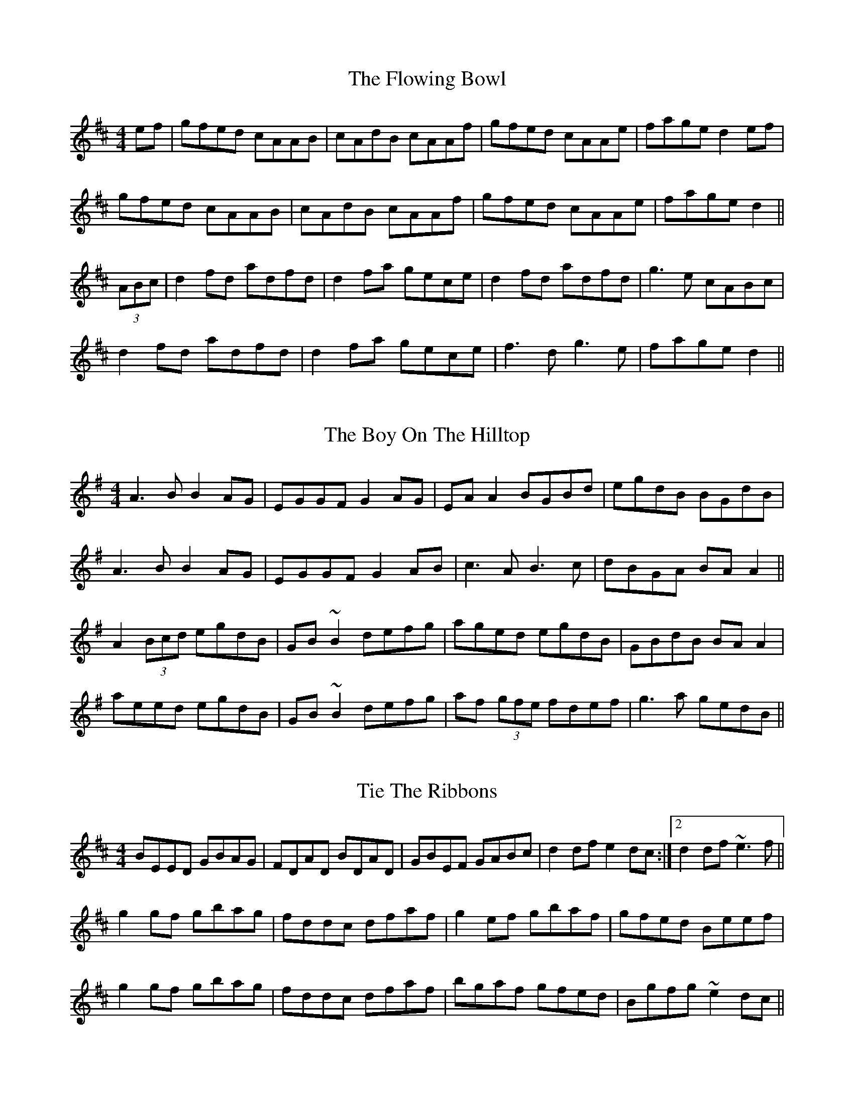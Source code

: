 X: 1
T: The Flowing Bowl
R: reel
M: 4/4
L: 1/8
Z: Contributed 2016-04-07 08:34:45 by Jim jsofgrant@gmail.com
K: Dmaj
ef| gfed cAAB|cAdB cAAf|gfed cAAe|fage d2 ef|
gfed cAAB|cAdB cAAf|gfed cAAe |fage d2 ||
(3ABc | d2 fd adfd|d2 fa gece|d2 fd adfd|g3 e cABc|
d2 fd adfd|d2 fa gece| f3 d g3 e| fage d2 ||


X: 1
T: The Boy On The Hilltop
R: reel
M: 4/4
L: 1/8
K: Ador
A3B B2AG|EGGF G2 AG|EA A2 BGBd|egdB BGdB|
A3B B2AG|EGGF G2 AB|c3 A B3 c |dBGA BA A2||
A2 (3Bcd egdB|GB~B2 defg|aged egdB|GBdB BAA2|
aeed egdB|GB~B2 defg|af (3gfe fdef|g3 a gedB||

X: 1
T: Tie The Ribbons
R: reel
M: 4/4
L: 1/8
K: Edor
BEED GBAG|FDAD BDAD|GBEF GABc|d2 df  e2 dc:|2d2 df ~e3f||
g2 gf gbag|fddc dfaf|g2 ef gbaf|gfed Beef|
g2 gf gbag|fddc dfaf|bgaf gfed|Bgfg ~e2dc||


